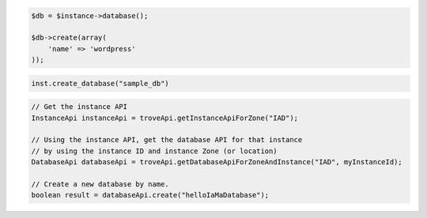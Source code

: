 .. code-block:: csharp


.. code-block:: java


.. code-block:: javascript


.. code-block:: php

    $db = $instance->database();

    $db->create(array(
        'name' => 'wordpress'
    ));

.. code-block:: python

    inst.create_database("sample_db")

.. code-block:: ruby

.. code-block:: java

    // Get the instance API
    InstanceApi instanceApi = troveApi.getInstanceApiForZone("IAD");

    // Using the instance API, get the database API for that instance 
    // by using the instance ID and instance Zone (or location)
    DatabaseApi databaseApi = troveApi.getDatabaseApiForZoneAndInstance("IAD", myInstanceId);

    // Create a new database by name.
    boolean result = databaseApi.create("helloIaMaDatabase");
